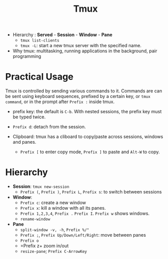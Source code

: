 #+title: Tmux

- Hierarchy : *Served* - *Session* - *Window* - *Pane*
  + =tmux list-clients=
  + =tmux -L=: start a new tmux server with the specified name.

- Why tmux: multitasking, running applications in the background, pair
  programming

* Practical Usage

Tmux is controlled by sending various commands to it. Commands are can be sent
using keyboard sequences, prefixed by a certain key, or =tmux command=, or in
the prompt after =Prefix := inside tmux.

- prefix key: the default is =C-b=. With nested sessions, the prefix key must be
  typed twice.

- =Prefix d=: detach from the session.

- Clipboard: tmux has a cliboard to copy/paste across sessions, windows and
  panes.
  + =Prefix [= to enter copy mode, =Prefix ]= to paste and =Alt-W= to copy.

* Hierarchy

- *Session*: =tmux new-session=
  + =Prefix (=, =Prefix )=, =Prefix L=, =Prefix s=: to switch between sessions

- *Window*:
  + =Prefix c=: create a new window
  + =Prefix x=: kill a window with all its panes.
  + =Prefix 1,2,3,4=, =Prefix .= =Prefix I=. =Prefix w= shows windows.
  + =rename-window=

- *Pane*
  + =split-window -v, -h=, =Prefix %/"=
  + =Prefix ;=, =Prefix Up/Down/Left/Right=: move between panes
  + =Prefix o=
  + =Prefix z+ zoom in/out
  + =resize-pane=; =Prefix C-ArrowKey=
